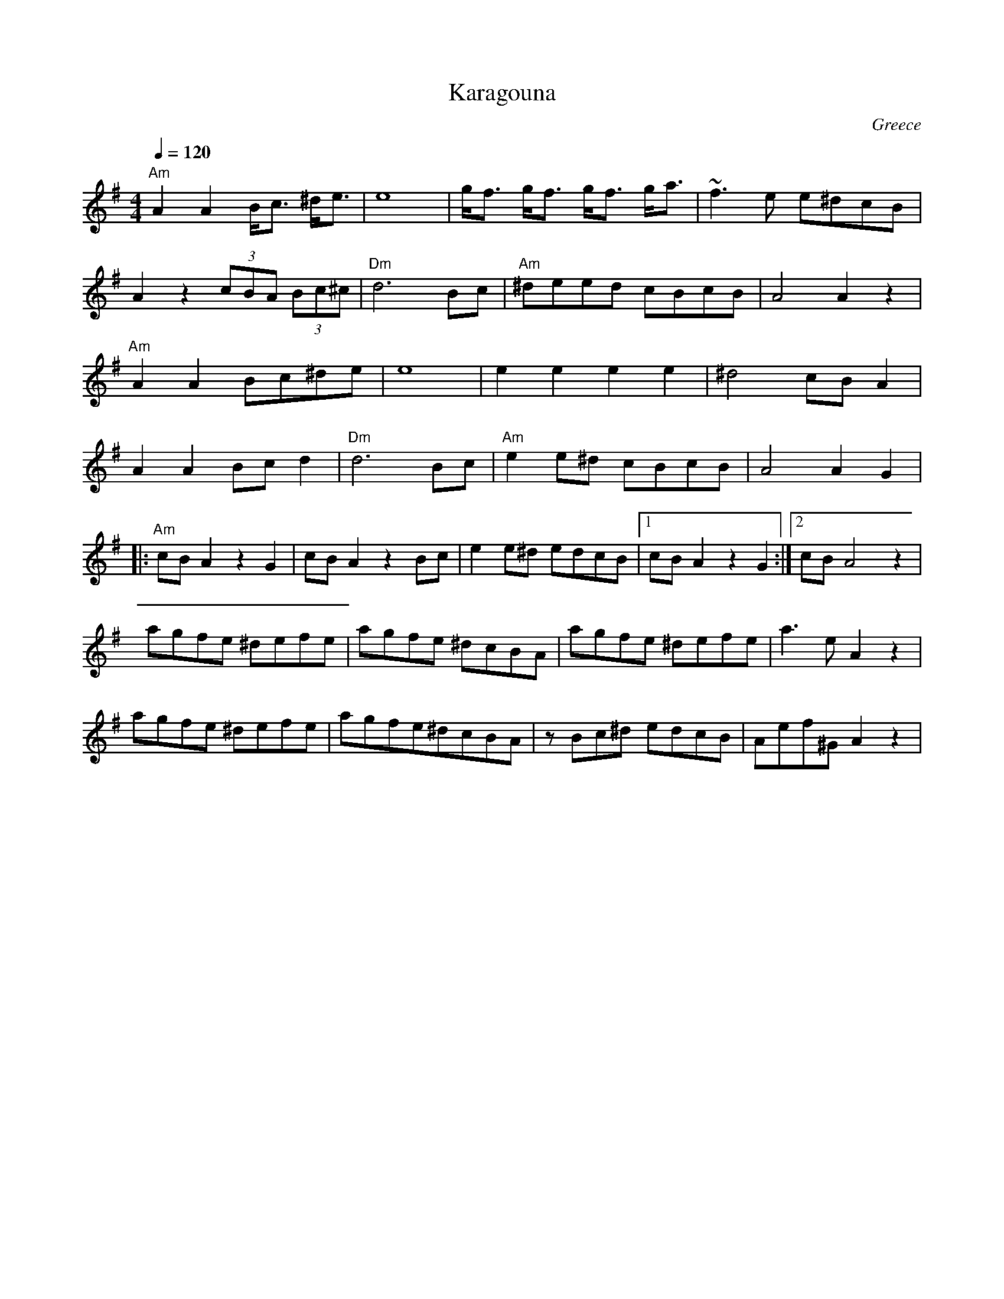 X: 201
T: Karagouna
Z: Originally transcribed by Deborah Jones, VIFD
O: Greece
F: http://www.youtube.com/watch?v=pUT2iOSIT44
F: http://www.youtube.com/watch?v=H7JUeWPMIfc
F: http://www.youtube.com/watch?v=y5hf7jNr0Yk
F: http://www.youtube.com/watch?v=oQzc4Tz0A_Q
M: 4/4
L: 1/8
Q:1/4=120
K: ADor
  "Am" A2 A2 B<c ^d<e| e8         | g<f g<f g<f g<a | ~f3e e^dcB    |
  A2 z2 (3cBA (3Bc^c | "Dm" d6 Bc | "Am" ^deed cBcB | A4 A2 z2      |
  "Am" A2 A2 Bc^de   | e8         | e2 e2 e2 e2     | ^d4 cB A2     |
  A2 A2 Bc d2        |"Dm" d6 Bc  | "Am" e2 e^d cBcB| A4 A2 G2      |
|:"Am" cB A2 z2 G2   | cB A2 z2 Bc| e2 e^d edcB     |[1 cB A2 z2 G2 :|[2 cB A4 z2|
  agfe ^defe         |agfe ^dcBA  | agfe ^defe      | a3e A2 z2     |
  agfe ^defe         |agfe^dcBA   | z Bc^d edcB     | Aef^G A2 z2   |
